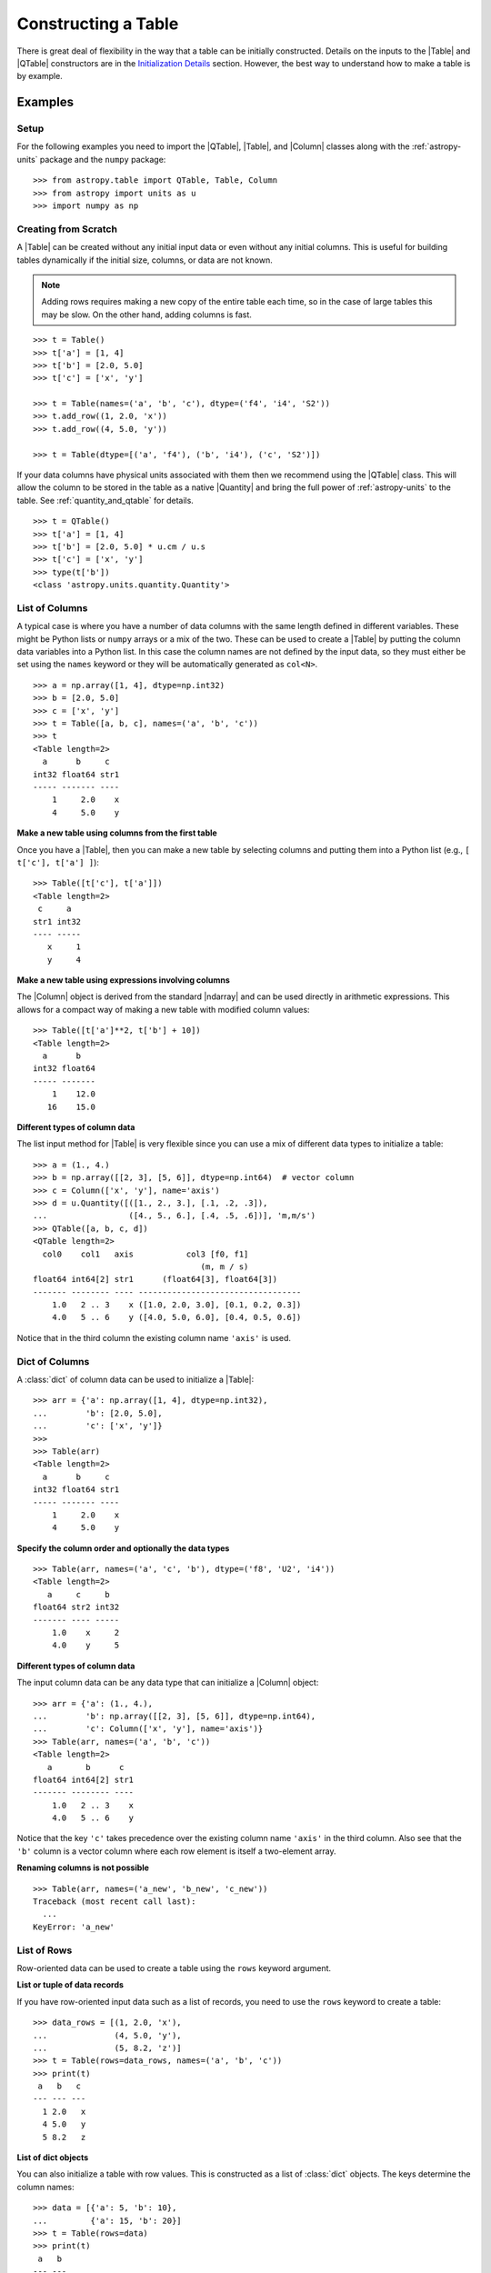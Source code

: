 .. _construct_table:

Constructing a Table
********************

There is great deal of flexibility in the way that a table can be initially
constructed. Details on the inputs to the |Table| and |QTable|
constructors are in the `Initialization Details`_ section. However, the
best way to understand how to make a table is by example.

Examples
========

Setup
-----

For the following examples you need to import the |QTable|, |Table|, and
|Column| classes along with the :ref:`astropy-units` package and the ``numpy``
package::

  >>> from astropy.table import QTable, Table, Column
  >>> from astropy import units as u
  >>> import numpy as np

Creating from Scratch
---------------------

.. EXAMPLE START: Creating an Astropy Table from Scratch

A |Table| can be created without any initial input data or even without any
initial columns. This is useful for building tables dynamically if the initial
size, columns, or data are not known.

.. Note::
   Adding rows requires making a new copy of the entire
   table each time, so in the case of large tables this may be slow.
   On the other hand, adding columns is fast.

::

  >>> t = Table()
  >>> t['a'] = [1, 4]
  >>> t['b'] = [2.0, 5.0]
  >>> t['c'] = ['x', 'y']

  >>> t = Table(names=('a', 'b', 'c'), dtype=('f4', 'i4', 'S2'))
  >>> t.add_row((1, 2.0, 'x'))
  >>> t.add_row((4, 5.0, 'y'))

  >>> t = Table(dtype=[('a', 'f4'), ('b', 'i4'), ('c', 'S2')])

If your data columns have physical units associated with them then we
recommend using the |QTable| class. This will allow the column to be
stored in the table as a native |Quantity| and bring the full power of
:ref:`astropy-units` to the table. See :ref:`quantity_and_qtable` for details.
::

  >>> t = QTable()
  >>> t['a'] = [1, 4]
  >>> t['b'] = [2.0, 5.0] * u.cm / u.s
  >>> t['c'] = ['x', 'y']
  >>> type(t['b'])
  <class 'astropy.units.quantity.Quantity'>

.. EXAMPLE END

List of Columns
---------------

.. EXAMPLE START: Creating an Astropy Table from a List of Columns

A typical case is where you have a number of data columns with the same length
defined in different variables. These might be Python lists or ``numpy`` arrays
or a mix of the two. These can be used to create a |Table| by putting the column
data variables into a Python list. In this case the column names are not
defined by the input data, so they must either be set using the ``names``
keyword or they will be automatically generated as ``col<N>``.

::

  >>> a = np.array([1, 4], dtype=np.int32)
  >>> b = [2.0, 5.0]
  >>> c = ['x', 'y']
  >>> t = Table([a, b, c], names=('a', 'b', 'c'))
  >>> t
  <Table length=2>
    a      b     c
  int32 float64 str1
  ----- ------- ----
      1     2.0    x
      4     5.0    y

.. EXAMPLE END

**Make a new table using columns from the first table**

Once you have a |Table|, then you can make a new table by selecting columns
and putting them into a Python list (e.g., ``[ t['c'], t['a'] ]``)::

  >>> Table([t['c'], t['a']])
  <Table length=2>
   c     a
  str1 int32
  ---- -----
     x     1
     y     4

**Make a new table using expressions involving columns**

The |Column| object is derived from the standard |ndarray| and can be used
directly in arithmetic expressions. This allows for a compact way of making a
new table with modified column values::

  >>> Table([t['a']**2, t['b'] + 10])
  <Table length=2>
    a      b
  int32 float64
  ----- -------
      1    12.0
     16    15.0


**Different types of column data**

The list input method for |Table| is very flexible since you can use a mix
of different data types to initialize a table::

  >>> a = (1., 4.)
  >>> b = np.array([[2, 3], [5, 6]], dtype=np.int64)  # vector column
  >>> c = Column(['x', 'y'], name='axis')
  >>> d = u.Quantity([([1., 2., 3.], [.1, .2, .3]),
  ...                 ([4., 5., 6.], [.4, .5, .6])], 'm,m/s')
  >>> QTable([a, b, c, d])
  <QTable length=2>
    col0    col1   axis           col3 [f0, f1]
                                     (m, m / s)
  float64 int64[2] str1      (float64[3], float64[3])
  ------- -------- ---- ----------------------------------
      1.0   2 .. 3    x ([1.0, 2.0, 3.0], [0.1, 0.2, 0.3])
      4.0   5 .. 6    y ([4.0, 5.0, 6.0], [0.4, 0.5, 0.6])

Notice that in the third column the existing column name ``'axis'`` is used.

Dict of Columns
---------------

.. EXAMPLE START: Creating an Astropy Table from a Dictionary of Columns

A :class:`dict` of column data can be used to initialize a |Table|::

  >>> arr = {'a': np.array([1, 4], dtype=np.int32),
  ...        'b': [2.0, 5.0],
  ...        'c': ['x', 'y']}
  >>>
  >>> Table(arr)
  <Table length=2>
    a      b     c
  int32 float64 str1
  ----- ------- ----
      1     2.0    x
      4     5.0    y

.. EXAMPLE END

**Specify the column order and optionally the data types**
::

  >>> Table(arr, names=('a', 'c', 'b'), dtype=('f8', 'U2', 'i4'))
  <Table length=2>
     a     c     b
  float64 str2 int32
  ------- ---- -----
      1.0    x     2
      4.0    y     5

**Different types of column data**

The input column data can be any data type that can initialize a |Column|
object::

  >>> arr = {'a': (1., 4.),
  ...        'b': np.array([[2, 3], [5, 6]], dtype=np.int64),
  ...        'c': Column(['x', 'y'], name='axis')}
  >>> Table(arr, names=('a', 'b', 'c'))
  <Table length=2>
     a       b      c
  float64 int64[2] str1
  ------- -------- ----
      1.0   2 .. 3    x
      4.0   5 .. 6    y

Notice that the key ``'c'`` takes precedence over the existing column name
``'axis'`` in the third column. Also see that the ``'b'`` column is a vector
column where each row element is itself a two-element array.

**Renaming columns is not possible**
::

  >>> Table(arr, names=('a_new', 'b_new', 'c_new'))
  Traceback (most recent call last):
    ...
  KeyError: 'a_new'

.. _Row data:

List of Rows
------------

Row-oriented data can be used to create a table using the ``rows``
keyword argument.

**List or tuple of data records**

If you have row-oriented input data such as a list of records, you
need to use the ``rows`` keyword to create a table::

  >>> data_rows = [(1, 2.0, 'x'),
  ...              (4, 5.0, 'y'),
  ...              (5, 8.2, 'z')]
  >>> t = Table(rows=data_rows, names=('a', 'b', 'c'))
  >>> print(t)
   a   b   c
  --- --- ---
    1 2.0   x
    4 5.0   y
    5 8.2   z

**List of dict objects**

You can also initialize a table with row values. This is constructed as a
list of :class:`dict` objects. The keys determine the column names::

  >>> data = [{'a': 5, 'b': 10},
  ...         {'a': 15, 'b': 20}]
  >>> t = Table(rows=data)
  >>> print(t)
   a   b
  --- ---
    5  10
   15  20

If there are missing keys in one or more rows then the corresponding values
will be marked as missing (masked)::

  >>> t = Table(rows=[{'a': 5, 'b': 10}, {'a': 15, 'c': 50}])
  >>> print(t)
   a   b   c
  --- --- ---
    5  10  --
   15  --  50

You can specify the column order with the ``names`` argument::

  >>> data = [{'a': 5, 'b': 10},
  ...         {'a': 15, 'b': 20}]
  >>> t = Table(rows=data, names=('b', 'a'))
  >>> print(t)
   b   a
  --- ---
   10   5
   20  15

If ``names`` are not provided then column ordering will be determined by
order in which they appear as the :class:`list` of :class:`dict` is iterated over.

  >>> data = [{'b': 10, 'c': 7, },
  ...         {'a': 15, 'c': 35, 'b': 20}]
  >>> t = Table(rows=data)
  >>> print(t)
   b   c   a
  --- --- ---
   10   7  --
   20  35  15

**Single row**

You can also make a new table from a single row of an existing table::

  >>> a = [1, 4]
  >>> b = [2.0, 5.0]
  >>> t = Table([a, b], names=('a', 'b'))
  >>> t2 = Table(rows=t[1])

Remember that a |Row| has effectively a zero length compared to the
newly created |Table| which has a length of one. This is similar to
the difference between a scalar ``1`` (length 0) and an array such as
``np.array([1])`` with length 1.

.. Note::

   In the case of input data as a list of dicts or a single |Table| row, you
   can supply the data as the ``data`` argument since these forms
   are always unambiguous. For example, ``Table([{'a': 1}, {'a': 2}])`` is
   accepted. However, a list of records must always be provided using the
   ``rows`` keyword, otherwise it will be interpreted as a list of columns.

NumPy Structured Array
----------------------

The `structured array <https://numpy.org/doc/stable/user/basics.rec.html>`_ is
the standard mechanism in ``numpy`` for storing heterogeneous table data. Most
scientific I/O packages that read table files (e.g., `astropy.io.fits`,
`astropy.io.votable`, and `asciitable
<https://cxc.harvard.edu/contrib/asciitable/>`_) will return the table in an
object that is based on the structured array. A structured array can be
created using::

  >>> arr = np.array([(1, 2.0, 'x'),
  ...                 (4, 5.0, 'y')],
  ...                dtype=[('a', 'i4'), ('b', 'f8'), ('c', 'U2')])

From ``arr`` it is possible to create the corresponding |Table| object::

  >>> Table(arr)
  <Table length=2>
    a      b     c
  int32 float64 str2
  ----- ------- ----
      1     2.0    x
      4     5.0    y

Note that in the above example and most of the following examples we are
creating a table and immediately asking the interactive Python interpreter to
print the table to see what we made. In real code you might do something like::

  >>> table = Table(arr)
  >>> print(table)
   a   b   c
  --- --- ---
    1 2.0   x
    4 5.0   y

.. _structured-array-as-a-column:

Structured Array as a Column
^^^^^^^^^^^^^^^^^^^^^^^^^^^^

In some cases it is convenient to include a structured array as a single column
in a table. The `~astropy.coordinates.EarthLocation` class is one case in
astropy where this is done, where the structured column has three elements
``x``, ``y`` and ``z``. Another example would be a modeling parameter that has a
value, a minimum allowed value and a maximum allowed value. Here we demonstrate
including the simple structured array defined previously as a column::

  >>> table = Table()
  >>> table['name'] = ['Micah', 'Mazzy']
  >>> table['arr'] = arr
  >>> print(table)
   name arr [a, b, c]
  ----- -------------
  Micah (1, 2.0, 'x')
  Mazzy (4, 5.0, 'y')

You can access or print a single field in the structured column as follows::

  >>> print(table['arr']['b'])
  [2. 5.]

**New column names**

The column names can be changed from the original values by providing the
``names`` argument::

  >>> Table(arr, names=('a_new', 'b_new', 'c_new'))
  <Table length=2>
  a_new  b_new  c_new
  int32 float64  str2
  ----- ------- -----
      1     2.0     x
      4     5.0     y

**New data types**

The data type for each column can likewise be changed with ``dtype``::

  >>> Table(arr, dtype=('f4', 'i4', 'U4'))
  <Table length=2>
     a      b    c
  float32 int32 str4
  ------- ----- ----
      1.0     2    x
      4.0     5    y

  >>> Table(arr, names=('a_new', 'b_new', 'c_new'), dtype=('f4', 'i4', 'U4'))
  <Table length=2>
   a_new  b_new c_new
  float32 int32  str4
  ------- ----- -----
      1.0     2     x
      4.0     5     y

NumPy Homogeneous Array
-----------------------

A ``numpy`` 1D array is treated as a single row table where each element of the
array corresponds to a column::

  >>> Table(np.array([1, 2, 3]), names=['a', 'b', 'c'], dtype=('i8', 'i8', 'i8'))
  <Table length=1>
    a     b     c
  int64 int64 int64
  ----- ----- -----
      1     2     3

A ``numpy`` 2D array (where all elements have the same type) can also be
converted into a |Table|. In this case the column names are not specified by
the data and must either be provided by the user or will be automatically
generated as ``col<N>`` where ``<N>`` is the column number.

**Basic example with automatic column names**
::

  >>> arr = np.array([[1, 2, 3],
  ...                 [4, 5, 6]], dtype=np.int32)
  >>> Table(arr)
  <Table length=2>
   col0  col1  col2
  int32 int32 int32
  ----- ----- -----
      1     2     3
      4     5     6

**Column names and types specified**
::

  >>> Table(arr, names=('a_new', 'b_new', 'c_new'), dtype=('f4', 'i4', 'U4'))
  <Table length=2>
   a_new  b_new c_new
  float32 int32  str4
  ------- ----- -----
      1.0     2     3
      4.0     5     6

**Referencing the original data**

It is possible to reference the original data as long as the data types are not
changed::

  >>> t = Table(arr, copy=False)

See the `Copy versus Reference`_ section for more information.

**Python arrays versus NumPy arrays as input**

There is a slightly subtle issue that is important to understand about the way
that |Table| objects are created. Any data input that looks like a Python
:class:`list` (including a :class:`tuple`) is considered to be a list of
columns. In contrast, a homogeneous |ndarray| input is interpreted as a list of
rows::

  >>> arr = [[1, 2, 3],
  ...        [4, 5, 6]]
  >>> np_arr = np.array(arr)

  >>> print(Table(arr))    # Two columns, three rows
  col0 col1
  ---- ----
     1    4
     2    5
     3    6

  >>> print(Table(np_arr))  # Three columns, two rows
  col0 col1 col2
  ---- ---- ----
     1    2    3
     4    5    6

This dichotomy is needed to support flexible list input while retaining the
natural interpretation of 2D ``numpy`` arrays where the first index corresponds
to data "rows" and the second index corresponds to data "columns."

From an Existing Table
----------------------

.. EXAMPLE START: Creating an Astropy Table from an Existing Table

A new table can be created by selecting a subset of columns in an existing
table::

  >>> t = Table(names=('a', 'b', 'c'))
  >>> t['c', 'b', 'a']  # Makes a copy of the data
  <Table length=0>
     c       b       a
  float64 float64 float64
  ------- ------- -------

An alternate way is to use the ``columns`` attribute (explained in the
`TableColumns`_ section) to initialize a new table. This lets you choose
columns by their numerical index or name and supports slicing syntax::

  >>> Table(t.columns[0:2])
  <Table length=0>
     a       b
  float64 float64
  ------- -------

  >>> Table([t.columns[0], t.columns['c']])
  <Table length=0>
     a       c
  float64 float64
  ------- -------

To create a copy of an existing table that is empty (has no rows)::

 >>> t = Table([[1.0, 2.3], [2.1, 3]], names=['x', 'y'])
 >>> t
 <Table length=2>
    x       y
 float64 float64
 ------- -------
     1.0     2.1
     2.3     3.0

 >>> tcopy = t[:0].copy()
 >>> tcopy
 <Table length=0>
    x       y
 float64 float64
 ------- -------

.. EXAMPLE END

Empty Array of a Known Size
---------------------------

.. EXAMPLE START: Creating an Astropy Table from an Empty Array

If you do know the size that your table will be, but do not know the values in
advance, you can create a zeroed |ndarray| and build the |Table| from it::

  >>> N = 3
  >>> dtype = [('a', 'i4'), ('b', 'f8'), ('c', 'bool')]
  >>> t = Table(data=np.zeros(N, dtype=dtype))
  >>> t
  <Table length=3>
    a      b      c
  int32 float64  bool
  ----- ------- -----
      0     0.0 False
      0     0.0 False
      0     0.0 False

For example, you can then fill in this table row by row with values extracted
from another table, or generated on the fly::

  >>> for i in range(len(t)):
  ...     t[i] = (i, 2.5*i, i % 2)
  >>> t
  <Table length=3>
    a      b      c
  int32 float64  bool
  ----- ------- -----
      0     0.0 False
      1     2.5  True
      2     5.0 False

.. EXAMPLE END

SkyCoord
--------

A |SkyCoord| object can be converted to a |QTable| using its
:meth:`~astropy.coordinates.SkyCoord.to_table` method. For details and examples
see :ref:`skycoord-table-conversion`.

Pandas DataFrame
----------------

The section on :ref:`pandas` gives details on how to initialize a |Table| using
a :class:`pandas.DataFrame` via the :func:`~astropy.table.Table.from_pandas`
class method. This provides a convenient way to take advantage of the many I/O
and table manipulation methods in `pandas <https://pandas.pydata.org/>`_.

Comment Lines
-------------

.. EXAMPLE START: Adding Comment Lines in an ASCII File

Comment lines in a text file can be added via the ``'comments'`` key in the
table's metadata. The following will insert two comment lines in the output
text file unless ``comment=False`` is explicitly set in ``write()``::

  >>> import sys
  >>> from astropy.table import Table
  >>> t = Table(names=('a', 'b', 'c'), dtype=('f4', 'i4', 'S2'))
  >>> t.add_row((1, 2.0, 'x'))
  >>> t.meta['comments'] = ['Here is my explanatory text. This is awesome.',
  ...                       'Second comment line.']
  >>> t.write(sys.stdout, format='ascii')
  # Here is my explanatory text. This is awesome.
  # Second comment line.
  a b c
  1.0 2 x

.. EXAMPLE END

Initialization Details
======================

A table object is created by initializing a |Table| class
object with the following arguments, all of which are optional:

``data`` : |ndarray|, :class:`dict`, :class:`list`, |Table|, or table-like object, optional
    Data to initialize table.
``masked`` : :class:`bool`, optional
    Specify whether the table is masked.
``names`` : :class:`list`, optional
    Specify column names.
``dtype`` : :class:`list`, optional
    Specify column data types.
``meta`` : :class:`dict`, optional
    Metadata associated with the table.
``copy`` : :class:`bool`, optional
    Copy the input data. If the input is a |Table| the ``meta`` is always
    copied regardless of the ``copy`` parameter.
    Default is `True`.
``rows`` : |ndarray|, :class:`list` of lists, optional
    Row-oriented data for table instead of ``data`` argument.
``copy_indices`` : :class:`bool`, optional
    Copy any indices in the input data. Default is `True`.
``units`` : :class:`list`, :class:`dict`, optional
    List or dict of units to apply to columns.
``descriptions`` : :class:`list`, :class:`dict`, optional
    List or dict of descriptions to apply to columns.
``**kwargs`` : :class:`dict`, optional
    Additional keyword args when converting table-like object.

The following subsections provide further detail on the values and options for
each of the keyword arguments that can be used to create a new |Table| object.

data
----

The |Table| object can be initialized with several different forms
for the ``data`` argument.

**NumPy ndarray (structured array)**
    The base column names are the field names of the ``data`` structured
    array. The ``names`` list (optional) can be used to select
    particular fields and/or reorder the base names. The ``dtype`` list
    (optional) must match the length of ``names`` and is used to
    override the existing ``data`` types.

**NumPy ndarray (homogeneous)**
    If the ``data`` is a one-dimensional |ndarray| then it is treated as a
    single row table where each element of the array corresponds to a column.

    If the ``data`` is an at least two-dimensional |ndarray|, then the first
    (left-most) index corresponds to row number (table length) and the
    second index corresponds to column number (table width). Higher
    dimensions get absorbed in the shape of each table cell.

    If provided, the ``names`` list must match the "width" of the ``data``
    argument. The default for ``names`` is to auto-generate column names
    in the form ``col<N>``. If provided, the ``dtype`` list overrides the
    base column types and must match the length of ``names``.

**dict-like**
    The keys of the ``data`` object define the base column names. The
    corresponding values can be |Column| objects, ``numpy`` arrays, or
    list-like objects. The ``names`` list (optional) can be used to select
    particular fields and/or reorder the base names. The ``dtype`` list
    (optional) must match the length of ``names`` and is used to override
    the existing or default data types.

**list-like**
    Each item in the ``data`` list provides a column of data values and
    can be a |Column| object, |ndarray|, or list-like object. The
    ``names`` list defines the name of each column. The names will be
    auto-generated if not provided (either with the ``names`` argument or
    by |Column| objects). If provided, the ``names`` argument must match the
    number of items in the ``data`` list. The optional ``dtype`` list
    will override the existing or default data types and must match
    ``names`` in length.

**list-of-dicts**
    Similar to Python's built-in :class:`csv.DictReader`, each item in the
    ``data`` list provides a row of data values and must be a :class:`dict`.
    The key values in each :class:`dict` define the column names. The ``names``
    argument may be supplied to specify column ordering. If ``names`` are not
    provided then column ordering will be determined by the first :class:`dict`
    if it contains values for all the columns, or by sorting the column names
    alphabetically if it does not. The ``dtype`` list may be specified, and
    must correspond to the order of output columns.

**Table-like object**
    If another table-like object has a ``__astropy_table__()`` method then
    that object can be used to directly create a |Table|. See the
    `table-like objects`_ section for details.

**None**
    Initialize a zero-length table. If ``names`` and optionally ``dtype``
    are provided, then the corresponding columns are created.

names
-----

The ``names`` argument provides a way to specify the table column names or
override the existing ones. By default, the column names are either taken from
existing names (for |ndarray| or |Table| input) or auto-generated as
``col<N>``. If ``names`` is provided, then it must be a list with the same
length as the number of columns. Any list elements with value `None` fall back
to the default name.

In the case where ``data`` is provided as a :class:`dict` of columns, the
``names`` argument can be supplied to specify the order of columns. The
``names`` list must then contain each of the keys in the ``data``
:class:`dict`.

dtype
-----

The ``dtype`` argument provides a way to specify the table column data types or
override the existing types. By default, the types are either taken from
existing types (for |ndarray| or |Table| input) or auto-generated by the
:func:`numpy.array` routine. If ``dtype`` is provided then it must be a list
with the same length as the number of columns. The values must be valid
:class:`numpy.dtype` initializers or `None`. Any list elements with value
`None` fall back to the default type.

meta
----

The ``meta`` argument is an object that contains metadata associated with the
table. It is recommended that this object be a :class:`dict`, but the
only firm requirement is that it *must be a dict-like mapping* and can
be copied with the standard library :func:`copy.deepcopy` routine. By
default, ``meta`` is an empty :class:`dict`.

copy
----

In the case where ``data`` is either an |ndarray| object, a :class:`dict`, or
an existing |Table|, it is possible to use a reference to the existing data by
setting ``copy=False``. This has the advantage of reducing memory use and being
faster. However, you should take care because any modifications to the new
|Table| data will also be seen in the original input data. See the `Copy versus
Reference`_ section for more information.

rows
----

This argument allows for providing data as a sequence of rows, in contrast
to the ``data`` keyword, which generally assumes data are a sequence of columns.
The `Row data`_ section provides details.

copy_indices
------------

If you are initializing a |Table| from another |Table| that makes use of
:ref:`table-indexing`, then this option allows copying that table *without*
copying the indices by setting ``copy_indices=False``. By default, the indices
are copied.

units
-----

This allows for setting the unit for one or more columns at the time of
creating the table. The input can be either a list of unit values corresponding
to each of the columns in the table (using `None` or ``''`` for no unit), or a
:class:`dict` that provides the unit for specified column names. For example::

  >>> dat = [[1, 2], ['hello', 'world']]
  >>> qt = QTable(dat, names=['a', 'b'], units=(u.m, None))
  >>> qt = QTable(dat, names=['a', 'b'], units={'a': u.m})

See :ref:`quantity_and_qtable` for why we used a |QTable| here instead of a
|Table|.

descriptions
------------

This allows for setting the description for one or more columns at the time of
creating the table. The input can be either a list of description values
corresponding to each of the columns in the table (using `None` for no
description), or a :class:`dict` that provides the description for specified
column names. This works in the same way as the ``units`` example above.

.. _copy_versus_reference:

Copy versus Reference
=====================

Normally when a new |Table| object is created, the input data are *copied*.
This ensures that if the new table elements are modified then the original data
will not be affected. However, when creating a table from an existing |Table|,
a |ndarray| object (structured or homogeneous) or a :class:`dict`, it is
possible to disable copying so that a memory reference to the original data is
used instead. This has the advantage of being faster and using less memory.
However, caution must be exercised because the new table data and original data
will be linked, as shown below::

  >>> arr = np.array([(1, 2.0, 'x'),
  ...                 (4, 5.0, 'y')],
  ...                dtype=[('a', 'i8'), ('b', 'f8'), ('c', 'S2')])
  >>> print(arr['a'])  # column "a" of the input array
  [1 4]
  >>> t = Table(arr, copy=False)
  >>> t['a'][1] = 99
  >>> print(arr['a'])  # arr['a'] got changed when we modified t['a']
  [ 1 99]

Note that when referencing the data it is not possible to change the data types
since that operation requires making a copy of the data. In this case an error
occurs::

  >>> t = Table(arr, copy=False, dtype=('f4', 'i4', 'S4'))
  Traceback (most recent call last):
    ...
  ValueError: Cannot specify dtype when copy=False

Another caveat to using referenced data is that if you add a new row to the
table, the reference to the original data array is lost and the table will now
instead hold a copy of the original values (in addition to the new row).

Column and TableColumns Classes
===============================

There are two classes, |Column| and |TableColumns|, that are useful when
constructing new tables.

Column
------

A |Column| object can be created as follows, where in all cases the column
``name`` should be provided as a keyword argument and you can optionally provide
these values:

``data`` : :class:`list`, |ndarray| or `None`
    Column data values.
``dtype`` : :class:`numpy.dtype` compatible value
    Data type for column.
``description`` : :class:`str`
    Full description of column.
``unit`` : :class:`str`
    Physical unit.
``format`` : :class:`str` or function
    `Format specifier`_ for outputting column values.
``meta`` : :class:`dict`
    Metadata associated with the column.

Initialization Options
^^^^^^^^^^^^^^^^^^^^^^

The column data values, shape, and data type are specified in one of two ways:

**Provide data but not length or shape**

  Examples::

    col = Column([1, 2], name='a')  # shape=(2,)
    col = Column([[1, 2], [3, 4]], name='a')  # shape=(2, 2)
    col = Column([1, 2], name='a', dtype=float)
    col = Column(np.array([1, 2]), name='a')
    col = Column(['hello', 'world'], name='a')

  The ``dtype`` argument can be any value which is an acceptable fixed-size
  data type initializer for a :class:`numpy.dtype`. See the reference for
  `data type objects
  <https://numpy.org/doc/stable/reference/arrays.dtypes.html>`_. Examples
  include:

  - Python non-string type (:class:`float`, :class:`int`, :class:`bool`).
  - ``numpy`` non-string type (e.g., ``np.float32``, ``np.int64``).
  - ``numpy.dtype`` array-protocol type strings (e.g., ``'i4'``, ``'f8'``, ``'U15'``).

  If no ``dtype`` value is provided, then the type is inferred using
  :func:`numpy.array`. When ``data`` is provided then the ``shape``
  and ``length`` arguments are ignored.

**Provide length and optionally shape, but not data**

  Examples::

    col = Column(name='a', length=5)
    col = Column(name='a', dtype=int, length=10, shape=(3,4))

  The default ``dtype`` is ``np.float64``. The ``shape`` argument is the array
  shape of a single cell in the column. The default ``shape`` is ``()`` which means
  a single value in each element.

.. note::

   After setting the type for a column, that type cannot be changed.
   If data values of a different type are assigned to the column then they
   will be cast to the existing column type.

.. _table_format_string:

Format Specifier
^^^^^^^^^^^^^^^^

The format specifier controls the output of column values when a table or column
is printed or written to a text table. In the simplest case, it is a string
that can be passed to Python's built-in :func:`format` function. For more
complicated formatting, one can also give "old style" or "new style"
format strings, or even a function:

**Plain format specification**

This type of string specifies directly how the value should be formatted
using a `format specification mini-language
<https://docs.python.org/3/library/string.html#formatspec>`_ that is
quite similar to C.

   ``".4f"`` will give four digits after the decimal in float format, or

   ``"6d"`` will give integers in six-character fields.

**Old style format string**

This corresponds to syntax like ``"%.4f" % value`` as documented in
`printf-style String Formatting
<https://docs.python.org/3/library/stdtypes.html#printf-style-string-formatting>`_.

   ``"%.4f"`` to print four digits after the decimal in float format, or

   ``"%6d"`` to print an integer in a six-character wide field.

**New style format string**

This corresponds to syntax like ``"{:.4f}".format(value)`` as documented in
`format string syntax
<https://docs.python.org/3/library/string.html#format-string-syntax>`_.

   ``"{:.4f}"`` to print four digits after the decimal in float format, or

   ``"{:6d}"`` to print an integer in a six-character wide field.

Note that in either format string case any Python string that formats exactly
one value is valid, so ``{:.4f} angstroms`` or ``Value: %12.2f`` would both
work.

**Function**

.. EXAMPLE START: Initialization Options for Column Objects

The greatest flexibility can be achieved by setting a formatting function. This
function must accept a single argument (the value) and return a string. One
caveat is that such a format function cannot be saved to file and you will get
an exception if you attempt to do so. In the
following example this is used to make a LaTeX ready output::

    >>> t = Table([[1,2],[1.234e9,2.34e-12]], names = ('a','b'))
    >>> def latex_exp(value):
    ...     val = f'{value:8.2}'
    ...     mant, exp = val.split('e')
    ...     # remove leading zeros
    ...     exp = exp[0] + exp[1:].lstrip('0')
    ...     return f'$ {mant} \\times 10^{{ {exp} }}$'
    >>> t['b'].format = latex_exp
    >>> t['a'].format = '.4f'
    >>> import sys
    >>> t.write(sys.stdout, format='latex')
    \begin{table}
    \begin{tabular}{cc}
    a & b \\
    1.0000 & $  1.2 \times 10^{ +9 }$ \\
    2.0000 & $  2.3 \times 10^{ -12 }$ \\
    \end{tabular}
    \end{table}

.. EXAMPLE END

**Format string for structured array column**

For columns which are structured arrays, the format string must be a a string
that uses  `"new style" format strings
<https://docs.python.org/3/library/string.html#format-string-syntax>`_ with
parameter substitutions corresponding to the field names in the structured
array. See :ref:`format_stuctured_array_columns` for an example.

TableColumns
------------

Each |Table| object has an attribute ``columns`` which is an ordered dictionary
that stores all of the |Column| objects in the table (see also the `Column`_
section). Technically, the ``columns`` attribute is a |TableColumns| object,
which is an enhanced ordered dictionary that provides easier ways to select
multiple columns. There are a few key points to remember:

- A |Table| can be initialized from a |TableColumns| object (``copy`` is always
  `True`).
- Selecting multiple columns from a |TableColumns| object returns another
  |TableColumns| object.
- Selecting one column from a |TableColumns| object returns a |Column|.

There are a few different ways to select columns from a |TableColumns| object:

**Select columns by name**
::

  >>> t = Table(names=('a', 'b', 'c', 'd'))

  >>> t.columns['d', 'c', 'b']
  <TableColumns names=('d','c','b')>

**Select columns by index slicing**
::

  >>> t.columns[0:2]  # Select first two columns
  <TableColumns names=('a','b')>

  >>> t.columns[::-1]  # Reverse column order
  <TableColumns names=('d','c','b','a')>

**Select single columns by index or name**
::

  >>> t.columns[1]  # Choose a column by index
  <Column name='b' dtype='float64' length=0>

  >>> t.columns['b']  # Choose a column by name
  <Column name='b' dtype='float64' length=0>

.. _subclassing_table:

Subclassing Table
=================

For some applications it can be useful to subclass the |Table| class in order
to introduce specialized behavior. Here we address two particular use cases
for subclassing: adding custom table attributes and changing the behavior of
internal class objects.

.. _table-custom-attributes:

Adding Custom Table Attributes
------------------------------

One simple customization that can be useful is adding new attributes to
the table object.  There is nothing preventing setting an attribute on an
existing table object, for example ``t.foo = 'hello'``.  However, this attribute
would be ephemeral because it will be lost if the table is sliced, copied, or
pickled. Instead, you can add persistent attributes as shown in this example::

  from astropy.table import Table, TableAttribute

  class MyTable(Table):
      foo = TableAttribute()
      bar = TableAttribute(default=[])
      baz = TableAttribute(default=1)

  t = MyTable([[1, 2]], foo='foo')
  t.bar.append(2.0)
  t.baz = 'baz'

Some key points:

- A custom attribute can be set when the table is created or using
  the usual syntax for setting an object attribute.
- A custom attribute always has a default value, either explicitly set
  in the class definition or `None`.
- The attribute values are stored in the table ``meta`` dictionary. This is
  the mechanism by which they are persistent through copy, slice, and
  serialization such as pickling or writing to an :ref:`ecsv_format` file.

Changing Behavior of Internal Class Objects
-------------------------------------------

It is also possible to change the behavior of the internal class objects which
are contained or created by a |Table|. This includes rows, columns, formatting,
and the columns container. In order to do this the subclass needs to declare
what class to use (if it is different from the built-in version). This is done
by specifying one or more of the class attributes ``Row``, ``Column``,
``MaskedColumn``, ``TableColumns``, or ``TableFormatter``.

The following trivial example overrides all of these with do-nothing
subclasses, but in practice you would override only the necessary
subcomponents::

  >>> from astropy.table import Table, Row, Column, MaskedColumn, TableColumns, TableFormatter

  >>> class MyRow(Row): pass
  >>> class MyColumn(Column): pass
  >>> class MyMaskedColumn(MaskedColumn): pass
  >>> class MyTableColumns(TableColumns): pass
  >>> class MyTableFormatter(TableFormatter): pass

  >>> class MyTable(Table):
  ...     """
  ...     Custom subclass of astropy.table.Table
  ...     """
  ...     Row = MyRow  # Use MyRow to create a row object
  ...     Column = MyColumn  # Column
  ...     MaskedColumn = MyMaskedColumn  # Masked Column
  ...     TableColumns = MyTableColumns  # Ordered dict holding Column objects
  ...     TableFormatter = MyTableFormatter  # Controls table output


Example
^^^^^^^

.. EXAMPLE START: Subclassing the Table Class

As a more practical example, suppose you have a table of data with a certain
set of fixed columns, but you also want to carry an arbitrary dictionary of
parameters for each row and then access those values using the same item access
syntax as if they were columns. It is assumed here that the extra parameters
are contained in a ``numpy`` object-dtype column named ``params``::

  >>> from astropy.table import Table, Row
  >>> class ParamsRow(Row):
  ...    """
  ...    Row class that allows access to an arbitrary dict of parameters
  ...    stored as a dict object in the ``params`` column.
  ...    """
  ...    def __getitem__(self, item):
  ...        if item not in self.colnames:
  ...            return super().__getitem__('params')[item]
  ...        else:
  ...            return super().__getitem__(item)
  ...
  ...    def keys(self):
  ...        out = [name for name in self.colnames if name != 'params']
  ...        params = [key.lower() for key in sorted(self['params'])]
  ...        return out + params
  ...
  ...    def values(self):
  ...        return [self[key] for key in self.keys()]

Now we put this into action with a trivial |Table| subclass::

  >>> class ParamsTable(Table):
  ...     Row = ParamsRow

First make a table and add a couple of rows::

  >>> t = ParamsTable(names=['a', 'b', 'params'], dtype=['i', 'f', 'O'])
  >>> t.add_row((1, 2.0, {'x': 1.5, 'y': 2.5}))
  >>> t.add_row((2, 3.0, {'z': 'hello', 'id': 123123}))
  >>> print(t)
   a   b             params
  --- --- ----------------------------
    1 2.0         {'x': 1.5, 'y': 2.5}
    2 3.0 {'z': 'hello', 'id': 123123}

Now see what we have from our specialized ``ParamsRow`` object::

  >>> t[0]['y']
  2.5
  >>> t[1]['id']
  123123
  >>> t[1].keys()
  ['a', 'b', 'id', 'z']
  >>> t[1].values()
  [np.int32(2), np.float32(3.0), 123123, 'hello']

To make this example really useful, you might want to override
``Table.__getitem__()`` in order to allow table-level access to the parameter
fields. This might look something like::

  class ParamsTable(table.Table):
      Row = ParamsRow

      def __getitem__(self, item):
          if isinstance(item, str):
              if item in self.colnames:
                  return self.columns[item]
              else:
                  # If item is not a column name then create a new MaskedArray
                  # corresponding to self['params'][item] for each row.  This
                  # might not exist in some rows so mark as masked (missing) in
                  # those cases.
                  mask = np.zeros(len(self), dtype=np.bool_)
                  item = item.upper()
                  values = [params.get(item) for params in self['params']]
                  for ii, value in enumerate(values):
                      if value is None:
                          mask[ii] = True
                          values[ii] = ''
                  return self.MaskedColumn(name=item, data=values, mask=mask)

          # ... and then the rest of the original __getitem__ ...

.. EXAMPLE END

Columns and Quantities
======================

.. EXAMPLE START: Handling Astropy Column and Quantity Objects within Tables

``astropy`` `~astropy.units.Quantity` objects can be handled within tables in
two complementary ways. The first method stores the `~astropy.units.Quantity`
object natively within the table via the "mixin" column protocol. See the
sections on :ref:`mixin_columns` and :ref:`quantity_and_qtable` for details,
but in brief, the key difference is using the `~astropy.table.QTable` class to
indicate that a `~astropy.units.Quantity` should be stored natively within the
table::

  >>> from astropy.table import QTable
  >>> from astropy import units as u
  >>> t = QTable()
  >>> t['velocity'] = [3, 4] * u.m / u.s
  >>> type(t['velocity'])
  <class 'astropy.units.quantity.Quantity'>

For new code that is quantity-aware we recommend using `~astropy.table.QTable`,
but this may not be possible in all situations (particularly when interfacing
with legacy code that does not handle quantities) and there are
:ref:`details_and_caveats` that apply. In this case, use the
`~astropy.table.Table` class, which will convert a `~astropy.units.Quantity` to
a `~astropy.table.Column` object with a ``unit`` attribute::

  >>> from astropy.table import Table
  >>> t = Table()
  >>> t['velocity'] = [3, 4] * u.m / u.s
  >>> type(t['velocity'])
  <class 'astropy.table.column.Column'>
  >>> t['velocity'].unit
  Unit("m / s")

To learn more about using standard `~astropy.table.Column` objects with defined
units, see the :ref:`columns_with_units` section.

.. EXAMPLE END

.. _Table-like Objects:

Table-like Objects
==================

In order to improve interoperability between different table classes, an
``astropy`` |Table| object can be created directly from any other table-like
object that provides an ``__astropy_table__()`` method. In this case the
``__astropy_table__()`` method will be called as follows::

  >>> data = SomeOtherTableClass({'a': [1, 2], 'b': [3, 4]})  # doctest: +SKIP
  >>> t = QTable(data, copy=False, mask_invalid=True)  # doctest: +SKIP

Internally the following call will be made to ask the ``data`` object
to return a representation of itself as an ``astropy`` |Table|, respecting
the ``copy`` preference of the original call to ``QTable()``::

  data.__astropy_table__(cls, copy, **kwargs)

Here ``cls`` is the |Table| class or subclass that is being instantiated
(|QTable| in this example), ``copy`` indicates whether a copy of the values in
``data`` should be provided, and ``**kwargs`` are any extra keyword arguments
which are not valid |Table| ``__init__()`` keyword arguments. In the example
above, ``mask_invalid=True`` would end up in ``**kwargs`` and get passed to
``__astropy_table__()``.

The implementation might choose to allow additional keyword arguments (e.g.,
``mask_invalid`` which gets passed via ``**kwargs``).

As a concise example, imagine a dict-based table class. (Note that |Table|
already can be initialized from a dict-like object, so this is a bit contrived
but does illustrate the principles involved.) Please pay attention to the
method signature::

  def __astropy_table__(self, cls, copy, **kwargs):

Your class implementation of this must use the ``**kwargs`` technique for
catching keyword arguments at the end. This is to ensure future compatibility
in case additional keywords are added to the internal ``table =
data.__astropy_table__(cls, copy)`` call. Including ``**kwargs`` will prevent
breakage in this case. ::

  class DictTable(dict):
      """
      Trivial "table" class that just uses a dict to hold columns.
      This does not actually implement anything useful that makes
      this a table.

      The non-standard ``mask_invalid=False`` keyword arg here will be passed
      via the **kwargs of Table __init__().
      """

      def __astropy_table__(self, cls, copy, mask_invalid=False, **kwargs):
          """
          Return an astropy Table of type ``cls``.

          Parameters
          ----------
          cls : type
               Astropy ``Table`` class or subclass.
          copy : bool
               Copy input data (True) or return a reference (False).
          mask_invalid : bool, optional
               Controls whether invalid values (NaNs) should be masked.
               Default is False.
          **kwargs : dict, optional
               Additional keyword args (ignored currently).
          """
          if kwargs:
              warnings.warn(f'unexpected keyword args {kwargs}')

          cols = list(self.values())
          names = list(self.keys())

          if mask_invalid:
              cols = [
                  Masked(col, mask=mask) if np.any(mask := np.isnan(col)) else col
                  for col in cols
              ]

          return cls(cols, names=names, copy=copy)
